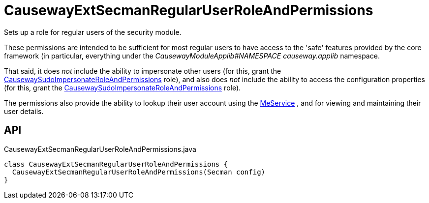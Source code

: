 = CausewayExtSecmanRegularUserRoleAndPermissions
:Notice: Licensed to the Apache Software Foundation (ASF) under one or more contributor license agreements. See the NOTICE file distributed with this work for additional information regarding copyright ownership. The ASF licenses this file to you under the Apache License, Version 2.0 (the "License"); you may not use this file except in compliance with the License. You may obtain a copy of the License at. http://www.apache.org/licenses/LICENSE-2.0 . Unless required by applicable law or agreed to in writing, software distributed under the License is distributed on an "AS IS" BASIS, WITHOUT WARRANTIES OR  CONDITIONS OF ANY KIND, either express or implied. See the License for the specific language governing permissions and limitations under the License.

Sets up a role for regular users of the security module.

These permissions are intended to be sufficient for most regular users to have access to the 'safe' features provided by the core framework (in particular, everything under the _CausewayModuleApplib#NAMESPACE causeway.applib_ namespace.

That said, it does _not_ include the ability to impersonate other users (for this, grant the xref:refguide:extensions:index/secman/applib/role/seed/CausewaySudoImpersonateRoleAndPermissions.adoc[CausewaySudoImpersonateRoleAndPermissions] role), and also does _not_ include the ability to access the configuration properties (for this, grant the xref:refguide:extensions:index/secman/applib/role/seed/CausewaySudoImpersonateRoleAndPermissions.adoc[CausewaySudoImpersonateRoleAndPermissions] role).

The permissions also provide the ability to lookup their user account using the xref:refguide:extensions:index/secman/applib/user/menu/MeService.adoc[MeService] , and for viewing and maintaining their user details.

== API

[source,java]
.CausewayExtSecmanRegularUserRoleAndPermissions.java
----
class CausewayExtSecmanRegularUserRoleAndPermissions {
  CausewayExtSecmanRegularUserRoleAndPermissions(Secman config)
}
----


